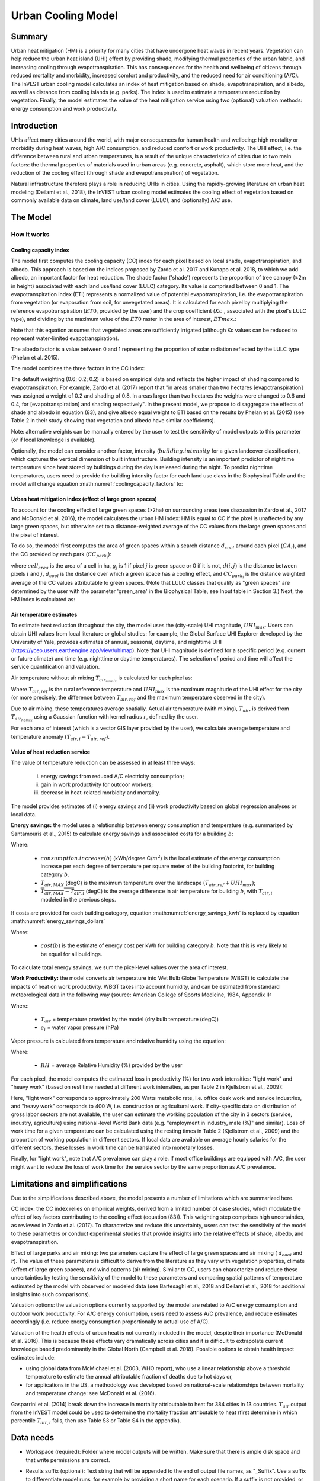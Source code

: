 .. _ucm:

*******************
Urban Cooling Model
*******************

Summary
=======

Urban heat mitigation (HM) is a priority for many cities that have undergone heat waves in recent years. Vegetation can help reduce the urban heat island (UHI) effect by providing shade, modifying thermal properties of the urban fabric, and increasing cooling through evapotranspiration. This has consequences for the health and wellbeing of citizens through reduced mortality and morbidity, increased comfort and productivity, and the reduced need for air conditioning (A/C). The InVEST urban cooling model calculates an index of heat mitigation based on shade, evapotranspiration, and albedo, as well as distance from cooling islands (e.g. parks). The index is used to estimate a temperature reduction by vegetation. Finally, the model estimates the value of the heat mitigation service using two (optional) valuation methods: energy consumption and work productivity.

Introduction
============

UHIs affect many cities around the world, with major consequences for human health and wellbeing: high mortality or morbidity during heat waves, high A/C consumption, and reduced comfort or work productivity. The UHI effect, i.e. the difference between rural and urban temperatures, is a result of the unique characteristics of cities due to two main factors: the thermal properties of materials used in urban areas (e.g. concrete, asphalt), which store more heat, and the reduction of the cooling effect (through shade and evapotranspiration) of vegetation.

Natural infrastructure therefore plays a role in reducing UHIs in cities. Using the rapidly-growing literature on urban heat modeling (Deilami et al., 2018), the InVEST urban cooling model estimates the cooling effect of vegetation based on commonly available data on climate, land use/land cover (LULC), and (optionally) A/C use.

The Model
=========

How it works
------------

Cooling capacity index
^^^^^^^^^^^^^^^^^^^^^^

The model first computes the cooling capacity (CC) index for each pixel based on local shade, evapotranspiration, and albedo. This approach is based on the indices proposed by Zardo et al. 2017 and Kunapo et al. 2018, to which we add albedo, an important factor for heat reduction.
The shade factor ('shade') represents the proportion of tree canopy (≥2m in height) associated with each land use/land cover (LULC) category. Its value is comprised between 0 and 1.
The evapotranspiration index (ETI) represents a normalized value of potential evapotranspiration, i.e. the evapotranspiration from vegetation (or evaporation from soil, for unvegetated areas). It is calculated for each pixel by multiplying the reference evapotranspiration (:math:`ET0`, provided by the user) and the crop coefficient (:math:`Kc` , associated with the pixel's LULC type), and dividing by the maximum value of the :math:`ET0` raster in the area of interest, :math:`ETmax`.:

.. math:: ETI = \frac{K_c \cdot ET0}{ET_{max}}
    :label: eti

Note that this equation assumes that vegetated areas are sufficiently irrigated (although Kc values can be reduced to represent water-limited evapotranspiration).

The albedo factor is a value between 0 and 1 representing the proportion of solar radiation reflected by the LULC type (Phelan et al. 2015).

The model combines the three factors in the CC index:

.. math:: CC_i = 0.6 \cdot shade + 0.2\cdot albedo + 0.2\cdot ETI
    :label: coolingcapacity_factors

The default weighting (0.6; 0.2; 0.2) is based on empirical data and reflects the higher impact of shading compared to evapotranspiration. For example, Zardo et al. (2017) report that "in areas smaller than two hectares [evapotranspiration] was assigned a weight of 0.2 and shading of 0.8. In areas larger than two hectares the weights were changed to 0.6 and 0.4, for [evapotranspiration] and shading respectively". In the present model, we propose to disaggregate the effects of shade and albedo in equation (83), and give albedo equal weight to ETI based on the results by Phelan et al. (2015) (see Table 2 in their study showing that vegetation and albedo have similar coefficients).

Note: alternative weights can be manually entered by the user to test the sensitivity of model outputs to this parameter (or if local knowledge is available).

Optionally, the model can consider another factor, intensity (:math:`building.intensity` for a given landcover classification), which captures the vertical dimension of built infrastructure. Building intensity is an important predictor of nighttime temperature since heat stored by buildings during the day is released during the night. To predict nighttime temperatures, users need to provide the building intensity factor for each land use class in the Biophysical Table and the model will change equation :math:numref:`coolingcapacity_factors` to:

.. math:: CC_i = 1 - building.intensity
    :label: coolingcapacity_intensity


Urban heat mitigation index (effect of large green spaces)
^^^^^^^^^^^^^^^^^^^^^^^^^^^^^^^^^^^^^^^^^^^^^^^^^^^^^^^^^^

To account for the cooling effect of large green spaces (>2ha) on surrounding areas (see discussion in Zardo et al., 2017 and McDonald et al. 2016), the model calculates the urban HM index: HM is equal to CC if the pixel is unaffected by any large green spaces, but otherwise set to a distance-weighted average of the CC values from the large green spaces and the pixel of interest.

To do so, the model first computes the area of green spaces within a search distance :math:`d_{cool}` around each pixel (:math:`GA_i`), and the CC provided by each park (:math:`CC_{park_i}`):

.. math:: {GA}_{i}=cell_{area}\cdot\sum_{j\in\ d\ radius\ from\ i} g_{j}
    :label: [3a]

.. math:: CC_{park_i}=\sum_{j\in\ d\ radius\ from\ i} g_j \cdot CC_j \cdot e^{\left( \frac{-d(i,j)}{d_{cool}} \right)}
    :label: [3b]

where :math:`cell_{area}` is the area of a cell in ha, :math:`g_j` is 1 if pixel :math:`j` is green space or 0 if it is not, :math:`d(i,j)` is the distance between pixels :math:`i` and :math:`j`, :math:`d_{cool}` is the distance over which a green space has a cooling effect, and :math:`CC_{park_i}` is the distance weighted average of the CC values attributable to green spaces. (Note that LULC classes that qualify as "green spaces" are determined by the user with the parameter 'green_area' in the Biophysical Table, see Input table in Section 3.) Next, the HM index is calculated as:

.. math:: HM_i = \begin{Bmatrix}
        CC_i & if & CC_i \geq CC_{park_i}\ or\ GA_i < 2 ha \\
        CC_{park_i} & & otherwise
        \end{Bmatrix}
    :label: [4]

Air temperature estimates
^^^^^^^^^^^^^^^^^^^^^^^^^

To estimate heat reduction throughout the city, the model uses the (city-scale) UHI magnitude, :math:`UHI_{max}`. Users can obtain UHI values from local literature or global studies: for example, the Global Surface UHI Explorer developed by the University of Yale, provides estimates of annual, seasonal, daytime, and nighttime UHI (https://yceo.users.earthengine.app/view/uhimap).
Note that UHI magnitude is defined for a specific period (e.g. current or future climate) and time (e.g. nighttime or daytime temperatures). The selection of period and time will affect the service quantification and valuation.

Air temperature without air mixing :math:`T_{air_{nomix}}` is calculated for each pixel as:

.. math:: T_{air_{nomix},i}=T_{air,ref} + (1-HM_i)\cdot UHI_{max}
    :label: [5]

Where :math:`T_{air,ref}` is the rural reference temperature and :math:`UHI_{max}` is the maximum magnitude of the UHI effect for the city (or more precisely, the difference between :math:`T_{air,ref}` and the maximum temperature observed in the city).

Due to air mixing, these temperatures average spatially. Actual air temperature (with mixing), :math:`T_{air}`, is derived from :math:`T_{air_{nomix}}` using a Gaussian function with kernel radius :math:`r`, defined by the user.

For each area of interest (which is a vector GIS layer provided by the user), we calculate average temperature and temperature anomaly :math:`(T_{air,i} - T_{air,ref})`.

Value of heat reduction service
^^^^^^^^^^^^^^^^^^^^^^^^^^^^^^^

The value of temperature reduction can be assessed in at least three ways:

    i) energy savings from reduced A/C electricity consumption;
    ii) gain in work productivity for outdoor workers;
    iii) decrease in heat-related morbidity and mortality.

The model provides estimates of (i) energy savings and (ii) work productivity based on global regression analyses or local data.

**Energy savings:** the model uses a relationship between energy consumption and temperature (e.g. summarized by Santamouris et al., 2015) to calculate energy savings and associated costs for a building :math:`b`:

.. math:: Energy.savings(b)= consumption.increase(b) \cdot (\overline{T_{air,MAX} - T_{air,i}})
    :label: energy_savings_kwh

Where:

    * :math:`consumption.increase(b)` (kWh/degree C/:math:`m^2`) is the local estimate of the energy consumption increase per each degree of temperature per square meter of the building footprint, for building category :math:`b`.
    * :math:`T_{air,MAX}` (degC) is the maximum temperature over the landscape :math:`(T_{air,ref} + UHI_{max})`;
    * :math:`\overline{T_{air,MAX} - T_{air,i}}` (degC) is the average difference in air temperature for building :math:`b`, with :math:`T_{air,i}` modeled in the previous steps.

If costs are provided for each building category, equation :math:numref:`energy_savings_kwh` is replaced by equation :math:numref:`energy_savings_dollars`

.. math:: Energy.savings(b)= consumption.increase(b) \cdot (\overline{T_{air,MAX} - T_{air,i}}) \cdot cost(b)
    :label: energy_savings_dollars

Where:

    * :math:`cost(b)` is the estimate of energy cost per kWh for building category :math:`b`.  Note that this is very likely to be equal for all buildings.

To calculate total energy savings, we sum the pixel-level values over the area of interest.

**Work Productivity:** the model converts air temperature into Wet Bulb Globe Temperature (WBGT) to calculate the impacts of heat on work productivity. WBGT takes into account humidity, and can be estimated from standard meteorological data in the following way (source: American College of Sports Medicine, 1984, Appendix I):

.. math:: WBGT_i = 0.567 \cdot T_{air,i} + 0.393 \cdot e_i + 3.94
    :label: [7]

Where:

    * :math:`T_{air}` = temperature provided by the model (dry bulb temperature (degC))
    * :math:`e_i` = water vapor pressure (hPa)

Vapor pressure is calculated from temperature and relative humidity using the equation:

.. math:: e_i = \frac{RH}{100} \cdot 6.105 \cdot e^{\left ( 17.27 \cdot \frac{T_{air,i}}{(237.7 + T_{air,i})} \right )}
    :label: [8]

Where:

    * :math:`RH` = average Relative Humidity (%) provided by the user

For each pixel, the model computes the estimated loss in productivity (%) for two work intensities: "light work" and "heavy work" (based on rest time needed at different work intensities, as per Table 2 in Kjellstrom et al., 2009):

.. math:: Loss.light.work_i = \begin{Bmatrix}
        0 & if & WBGT < 31.5\\
        25 & if & 31.5 \leq WBGT < 32.0  \\
        50 & if & 32.0 \leq WBGT < 32.5 \\
        75 & if & 32.5 \leq WBGT \\
        \end{Bmatrix}
    :label: [9a]

.. math:: Loss.heavy.work_i = \begin{Bmatrix}
        0 & if & WBGT < 27.5\\
        25 & if & 27.5 \leq WBGT < 29.5  \\
        50 & if & 29.5 \leq WBGT < 31.5 \\
        75 & if & 31.5 \leq WBGT \\
        \end{Bmatrix}
    :label: [9b]

Here, "light work" corresponds to approximately 200 Watts metabolic rate, i.e. office desk work and service industries, and "heavy work" corresponds to 400 W, i.e. construction or agricultural work.
If city-specific data on distribution of gross labor sectors are not available, the user can estimate the working population of the city in 3 sectors (service, industry, agriculture) using national-level World Bank data (e.g. "employment in industry, male (%)" and similar). Loss of work time for a given temperature can be calculated using the resting times in Table 2 (Kjellstrom et al., 2009) and the proportion of working population in different sectors. If local data are available on average hourly salaries for the different sectors, these losses in work time can be translated into monetary losses.

Finally, for "light work", note that A/C prevalence can play a role. If most office buildings are equipped with A/C, the user might want to reduce the loss of work time for the service sector by the same proportion as A/C prevalence.

Limitations and simplifications
===============================

Due to the simplifications described above, the model presents a number of limitations which are summarized here.

CC index: the CC index relies on empirical weights, derived from a limited number of case studies, which modulate the effect of key factors contributing to the cooling effect (equation (83)). This weighting step comprises high uncertainties, as reviewed in Zardo et al. (2017). To characterize and reduce this uncertainty, users can test the sensitivity of the model to these parameters or conduct experimental studies that provide insights into the relative effects of shade, albedo, and evapotranspiration.

Effect of large parks and air mixing: two parameters capture the effect of large green spaces and air mixing ( :math:`d_{cool}` and :math:`r`). The value of these parameters is difficult to derive from the literature as they vary with vegetation properties, climate (effect of large green spaces), and wind patterns (air mixing). Similar to CC, users can characterize and reduce these uncertainties by testing the sensitivity of the model to these parameters and comparing spatial patterns of temperature estimated by the model with observed or modeled data (see Bartesaghi et al., 2018 and Deilami et al., 2018 for additional insights into such comparisons).

Valuation options: the valuation options currently supported by the model are related to A/C energy consumption and outdoor work productivity. For A/C energy consumption, users need to assess A/C prevalence, and reduce estimates accordingly (i.e. reduce energy consumption proportionally to actual use of A/C).

Valuation of the health effects of urban heat is not currently included in the model, despite their importance (McDonald et al. 2016). This is because these effects vary dramatically across cities and it is difficult to extrapolate current knowledge based predominantly in the Global North (Campbell et al. 2018). Possible options to obtain health impact estimates include:

* using global data from McMichael et al. (2003, WHO report), who use a linear relationship above a threshold temperature to estimate the annual attributable fraction of deaths due to hot days or,
* for applications in the US, a methodology was developed based on national-scale relationships between mortality and temperature change: see McDonald et al. (2016).

Gasparrini et al. (2014) break down the increase in mortality attributable to heat for 384 cities in 13 countries. :math:`T_air` output from the InVEST model could be used to determine the mortality fraction attributable to heat (first determine in which percentile :math:`T_{air,i}` falls, then use Table S3 or Table S4 in the appendix).

Data needs
==========

* Workspace (required): Folder where model outputs will be written. Make sure that there is ample disk space and that write permissions are correct.

* Results suffix (optional): Text string that will be appended to the end of output file names, as "_Suffix". Use a suffix to differentiate model runs, for example by providing a short name for each scenario. If a suffix is not provided, or is unchanged between model runs, the tool will overwrite previous results.

* Land Cover Map (required): Raster of LULC for each pixel, where each unique integer represents a different LULC class. All values in this raster MUST have corresponding entries in the Biophysical Table. The model will use the resolution of this layer to resample all outputs. The resolution should be small enough to capture the effect of green spaces in the landscape, although LULC categories can comprise a mix of vegetated and non-vegetated covers (e.g. "residential", which may have 30% canopy cover).

* Biophysical Table (required): A .csv (Comma Separated Values) table containing model information corresponding to each of the land use classes in the LULC. All classes in the LULC raster MUST have corresponding values in this table. Each row is an LULC class and columns must be named and defined as follows:

    * lucode: Required. LULC class code. Codes must match the 'value' column in the LULC raster and must be unique integer or floating point values, in consecutive order.
    * Shade: A value between 0 and 1, representing the proportion of tree cover (0 for no tree; 1 for full tree cover with canopy ≥2m in height). Required if using the weighted factor approach to CC calculations.
    * Kc: Required. Crop coefficient, a value between 0 and 1 (see Allen et al. 1998).
    * Albedo: A value between 0 and 1, representing the proportion of solar radiation directly reflected by the LULC class. Required if using the weighted factor approach to CC calculations.
    * Green_area: Required. A value of either 0 or 1, 1 meaning that the LULC class qualifies as a green area (green areas >2ha have an additional cooling effect), and 0 meaning that the class is not counted as a green area.
    * Building_intensity: A floating-point value between 0 and 1. This is calculated by dividing the floor area by the land area, normalized between 0 and 1. Required if using the weighted factor approach to CC calculations.

* Reference Evapotranspiration: A raster representing reference evapotranspiration (units of millimeters) for the period of interest (could be a specific date or monthly values can be used as a proxy).

* Area of interest: Polygon vector delineating areas of interest (city boundaries or neighborhoods boundaries). Results will be aggregated within each shape contained in this vector.

* Green Area Maximum Cooling Distance (:math:`d_{cool}`): Distance (in meters) over which large urban parks (>2ha) will have a cooling effect (default value: 450m).

* Baseline air temperature (:math:`T_{ref}`): Rural reference air temperature (where the urban heat island effect is not observed) for the period of interest. This could be nighttime or daytime temperature, for a specific date or an average over several days. The results will be given for the same period of interest.

* Magnitude of the UHI effect (:math:`UHI_{max}`): Magnitude of the UHI effect (in degC), i.e. the difference between the rural reference (baseline air) temperature and the maximum temperature observed in the city.

* Air Temperature Maximum Blending Distance: Search radius (in meters) used in the moving average to account for air mixing (default value: 600m).

* Cooling Capacity Calculation Method: Either "Weighted Factors" or "Building Intensity". The method selected here determines the predictor used for air temperature. If "Weighted Factors" is selected, the CC calculations will use the weighted factors for shade, albedo, and ETI as a predictor for daytime temperatures. Alternatively, if "Building Intensity" is selected, building intensity will be used as a predictor for nighttime temperature instead of shade, albedo, and ETI.

* Building Footprints (required if doing energy savings valuation): Vector with built infrastructure footprints. The attribute table must contain a column named 'Type', containing integers referencing the building type (e.g. 1 = residential, 2 = office, etc.).

* Energy Consumption Table (required if doing energy savings valuation): A .csv (Comma Separated Values) table containing information on energy consumption for each building type, in kWh/degC/:math:`m^2`. The table must contain the following columns:

    * "Type": Building type defined in the vector above.
    * "Consumption": Energy consumption per building type, in kWh/degC/:math:`m^2`, where the :math:`m^2` refers to the area of the polygon footprint of the building in :math:`m^2`. This consumption value must be adjusted for the average number of stories for structures of this type.
    * "RH" (optional): Average relative humidity (%) during the period of interest, which is used to calculate the WBGT for the work productivity module.
    * "cost" (optional): The cost per kWh (:math:`\$/kWh`) of electricity for each building type. (Any monetary unit may be used in place of :math:`\$`.) If this column is provided in the Energy Consumption Table, the ``energy_sav`` field of the output vector ``buildings_with_stats.shp`` will be in monetary units rather than in kWh. The values in this column are very likely to be the same for all building types.

* Average relative humidity (0-100%) (required if performing work productivity valuation): The average relative humidity (0-100%) over the time period of interest.

* CC index Shade weight: The relative weight to apply to shade when calculating the CC index. Default value: 0.6.

* CC index Albedo weight: The relative weight to apply to albedo when calculating the CC index. Default value: 0.2.

* CC index Evapotranspiration weight: The relative weight to apply to ETI when calculating the CC index. Default value: 0.2.

Interpreting outputs
====================

The following is a short description of each of the outputs from the urban cooling model. Final results are found within the user defined Workspace specified for this model run. "Suffix" in the following file names refers to the optional user-defined suffix input to the model. Parameter log: Each time the model is run, a text (.txt) file is created in the Workspace. This file lists the parameter values and output messages for its run and are named according to the service, date, and time. When contacting NatCap about errors in a model run, please include the parameter log.

* hm_[Suffix].tif: The calculated HMI.
* uhi_results_[Suffix].shp: A copy of the input vector "Area of Interest" with the following additional fields:
    * "avg_cc" - Average CC value (-).
    * "avg_tmp_v" - Average temperature value (degC).
    * "avg_tmp_an" - Average temperature anomaly (degC).
    * "avd_eng_cn" - (optional) Avoided energy consumption (kWh or $ if optional energy ``cost`` input column was provided in the Energy Consumption Table).
    * "avg_wbgt_v" - (optional) Average WBGT (degC).
    * "avg_ltls_v" - (optional) Light work productivity loss (%).
    * "avg_hvls_v" - (optional) Heavy work productivity loss (%).
* buildings_with_stats_[Suffix].shp: A copy of the input vector "Building Footprints" with the following additional fields:
    * "energy_sav" - Energy savings value (kWh or $ if optional energy ``cost`` input column was provided in the Energy Consumption Table). Savings are relative to a theoretical scenario where the city contains NO natural areas nor green spaces; where CC = 0 for all LULC classes.
    * "mean_t_air" - Average temperature value in building (degC).

The intermediate folder contains additional model outputs:

* cc_[Suffix].tif: Raster of CC values.
* T_air_[Suffix].tif: Raster of estimated air temperature values.
* T_air_nomix_[Suffix].tif: Raster of estimated air temperature values prior to air mixing (i.e. before applying the moving average algorithm).
* eti_[Suffix].tif: Raster of values of actual evapotranspiration (reference evapotranspiration times crop coefficient "Kc").
* wbgt_[Suffix].tif: Raster of the calculated WBGT.
* reprojected_aoi_[Suffix].shp: The user-defined Area of Interest, reprojected to the Spatial Reference of the LULC.
* reprojected_buildings_[Suffix].shp: The user-defined buildings vector, reprojected to the Spatial Reference of the LULC.

Appendix: Data sources and guidance for parameter selection
===========================================================

The following table summarizes possible data sources for inputs specific to the urban cooling model. Additional information on common InVEST inputs (e.g. LULC, evapotranspiration) can be found in the annual water yield model documentation.

.. csv-table::
  :file: urban_cooling/ucm_appendix_table.csv
  :header-rows: 1
  :name: Data sources for parameter selection

FAQs
====

* What is the output resolution?

    Model outputs are of two types: rasters and vectors. Rasters have the same resolution as the LULC input (all other raster inputs are resampled to the same resolution).

* Why aren't the health impacts calculated by the model?

    The effects of heat on human health vary dramatically across cities and it is difficult to develop a generic InVEST model that accurately captures and quantifies these for all cities. See the point about "Valuation of the health effects of urban heat" in the model Limitations section for additional details and pathways to assess the health impacts of urban heat mitigation.

References
==========

Allen, R. G., Pereira, L. S., Raes, D., & Smith, M. (1998). Crop evapotranspiration - Guidelines for computing crop water requirements - FAO Irrigation and drainage paper 56. FAO, Rome, Italy.

American College of Sports Medicine (1984). Prevention of Thermal Injuries During Distance Running. Medicine and Science in Sports & Exercise, 16(5), ix-xiv. https://doi.org/10.1249/00005768-198410000-00017

Bartesaghi, C., Osmond, P., & Peters, A. (2018). Evaluating the cooling effects of green infrastructure : A systematic review of methods, indicators and data sources. Solar Energy, 166(February), 486-508. https://doi.org/10.1016/j.solener.2018.03.008

Campbell, S., Remenyi, T. A., White, C. J., & Johnston, F. H. (2018). Heatwave and health impact research: A global review. Health & Place, 53, 210-218. https://doi.org/https://doi.org/10.1016/j.healthplace.2018.08.017

Deilami, K., Kamruzzaman, M., & Liu, Y. (2018). Urban heat island effect: A systematic review of spatio-temporal factors, data, methods, and mitigation measures. International Journal of Applied Earth Observation and Geoinformation, 67, 30-42. https://doi.org/https://doi.org/10.1016/j.jag.2017.12.009

Gasparrini, A., Guo, Y., Hashizume, M., Lavigne, E., Zanobetti, A., Schwartz, J., Tobias, A., Tong, S., Rocklöv, J., Forsberg, B., Leone, M., De Sario, M., Bell, M. L., Guo, Y. L., Wu, C., Kan, H., Yi, S., Coelho, M. d., Saldiva, P. H., Honda, Y., Kim, H., & Armstrong, B. (2015). Mortality risk attributable to high and low ambient temperature: a multicountry observational study. The lancet, 386(9991), 369-375. https://doi.org/10.1016/S0140-6736(14)62114-0

Kjellstrom, T., Holmer, I., & Lemke, B. (2009). Workplace heat stress, health and productivity - an increasing challenge for low and middle-income countries during climate change. Global Health Action, 2, 10.3402/gha.v2i0.2047. https://doi.org/10.3402/gha.v2i0.2047

Kunapo, J., Fletcher, T. D., Ladson, A. R., Cunningham, L., & Burns, M. J. (2018). A spatially explicit framework for climate adaptation. Urban Water Journal, 15(2), 159-166. https://doi.org/10.1080/1573062X.2018.1424216

McDonald, R. I., Kroeger, T., Boucher, T., Wang, L., & Salem, R. (2016). Planting Healthy Air: A global analysis of the role of urban trees in addressing particulate matter pollution and extreme heat. CAB International, 128-139.

McMichael, A. J., Campbell-Lendrum, D. H., Corvalán, C. F., Ebi, K. L., Githeko, A. k., Scheraga, J. D., & Woodward, A. (2003). Climate change and human health: risks and responses. World Health Organization. Geneva, Switzerland.

Phelan, P. E., Kaloush, K., Miner, M., Golden, J., Phelan, B., Iii, H. S., & Taylor, R. A. (2015). Urban Heat Island : Mechanisms , Implications , and Possible Remedies. Annual Review of Environment and Resources, 285-309. https://doi.org/10.1146/annurev-environ-102014-021155

Santamouris, M., Cartalis, C., Synnefa, A., & Kolokotsa, D. (2015). On the impact of urban heat island and global warming on the power demand and electricity consumption of buildings - A review. Energy & Buildings, 98, 119-124. https://doi.org/10.1016/j.enbuild.2014.09.052

Stewart, I. D., & Oke, T. R. (2012). Local climate zones for urban temperature studies. American Meteorological Society. https://doi.org/10.1175/BAMS-D-11-00019.1

Zardo, L., Geneletti, D., Prez-soba, M., & Eupen, M. Van. (2017). Estimating the cooling capacity of green infrastructures to support urban planning. Ecosystem Services, 26, 225-235. https://doi.org/10.1016/j.ecoser.2017.06.016
